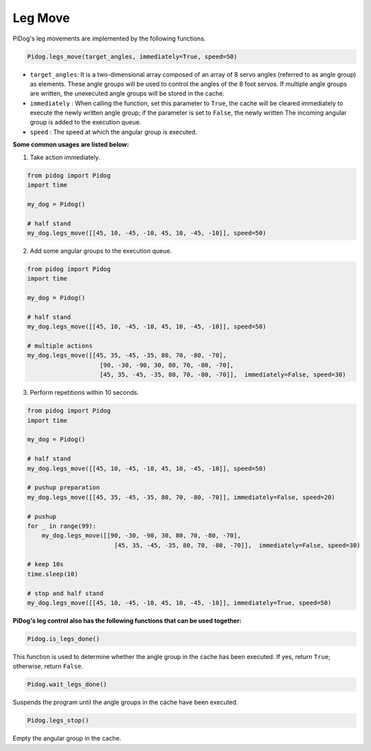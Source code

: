 .. _py_b2_leg_move:

Leg Move
========

PiDog's leg movements are implemented by the following functions.

.. code-block:: python

    Pidog.legs_move(target_angles, immediately=True, speed=50)

* ``target_angles``: It is a two-dimensional array composed of an array of 8 servo angles (referred to as angle group) as elements. These angle groups will be used to control the angles of the 8 foot servos. If multiple angle groups are written, the unexecuted angle groups will be stored in the cache.
* ``immediately`` : When calling the function, set this parameter to ``True``, the cache will be cleared immediately to execute the newly written angle group; if the parameter is set to ``False``, the newly written The incoming angular group is added to the execution queue.
* ``speed`` : The speed at which the angular group is executed.

**Some common usages are listed below:**

1.  Take action immediately.

.. code-block:: python

    from pidog import Pidog
    import time

    my_dog = Pidog()

    # half stand
    my_dog.legs_move([[45, 10, -45, -10, 45, 10, -45, -10]], speed=50)   


2. Add some angular groups to the execution queue.

.. code-block:: python

    from pidog import Pidog
    import time

    my_dog = Pidog()

    # half stand
    my_dog.legs_move([[45, 10, -45, -10, 45, 10, -45, -10]], speed=50)  

    # multiple actions
    my_dog.legs_move([[45, 35, -45, -35, 80, 70, -80, -70],
                        [90, -30, -90, 30, 80, 70, -80, -70],
                        [45, 35, -45, -35, 80, 70, -80, -70]],  immediately=False, speed=30)   

3. Perform repetitions within 10 seconds.


.. code-block:: python

    from pidog import Pidog
    import time

    my_dog = Pidog()

    # half stand
    my_dog.legs_move([[45, 10, -45, -10, 45, 10, -45, -10]], speed=50)  

    # pushup preparation
    my_dog.legs_move([[45, 35, -45, -35, 80, 70, -80, -70]], immediately=False, speed=20)

    # pushup
    for _ in range(99):
        my_dog.legs_move([[90, -30, -90, 30, 80, 70, -80, -70],
                            [45, 35, -45, -35, 80, 70, -80, -70]],  immediately=False, speed=30)   

    # keep 10s
    time.sleep(10)

    # stop and half stand
    my_dog.legs_move([[45, 10, -45, -10, 45, 10, -45, -10]], immediately=True, speed=50)  


**PiDog's leg control also has the following functions that can be used together:**

.. code-block:: python

    Pidog.is_legs_done()

This function is used to determine whether the angle group in the cache has been executed. If yes, return ``True``; otherwise, return ``False``.

.. code-block:: python

    Pidog.wait_legs_done()

Suspends the program until the angle groups in the cache have been executed.

.. code-block:: python

    Pidog.legs_stop() 

Empty the angular group in the cache.